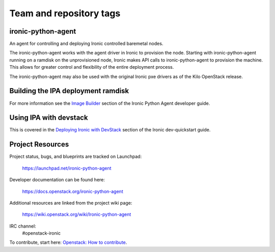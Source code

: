 ========================
Team and repository tags
========================

.. image:: https://governance.openstack.org/tc/badges/ironic-python-agent.svg
    :target: https://governance.openstack.org/tc/reference/tags/index.html

.. Change things from this point on

ironic-python-agent
===================

An agent for controlling and deploying Ironic controlled baremetal nodes.

The ironic-python-agent works with the agent driver in Ironic to provision
the node.  Starting with ironic-python-agent running on a ramdisk on the
unprovisioned node, Ironic makes API calls to ironic-python-agent to provision
the machine.  This allows for greater control and flexibility of the entire
deployment process.

The ironic-python-agent may also be used with the original Ironic pxe drivers
as of the Kilo OpenStack release.


Building the IPA deployment ramdisk
===================================

For more information see the `Image Builder <https://docs.openstack.org/ironic-python-agent/latest/install/index.html#image-builders>`_ section of the Ironic Python Agent
developer guide.


Using IPA with devstack
=======================

This is covered in the `Deploying Ironic with DevStack <https://docs.openstack.org/ironic/latest/contributor/dev-quickstart.html#deploying-ironic-with-devstack>`_
section of the Ironic dev-quickstart guide.


Project Resources
=================
Project status, bugs, and blueprints are tracked on Launchpad:

  https://launchpad.net/ironic-python-agent

Developer documentation can be found here:

  https://docs.openstack.org/ironic-python-agent

Additional resources are linked from the project wiki page:

  https://wiki.openstack.org/wiki/Ironic-python-agent

IRC channel:
    #openstack-ironic

To contribute, start here: `Openstack: How to
contribute <https://docs.openstack.org/infra/manual/developers.html>`_.
